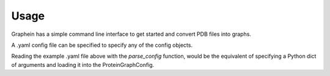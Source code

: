 Usage
========

Graphein has a simple command line interface to get started and convert PDB files into graphs.

.. code-block:: bash
    graphein -c config.yaml -p path/to/pdbs -o path/to/output

A .yaml config file can be specified to specify any of the config objects.

.. code-block:: yaml
    !ProteinGraphConfig
        granularity: "CA"
        keep_hets: False
        insertions: False
        verbose: False
        node_metadata_functions:
            - !func:graphein.protein.features.nodes.amino_acid.meiler_embedding
            - !func:graphein.protein.features.nodes.amino_acid.expasy_protein_scale
        edge_construction_functions:
            - !func:graphein.protein.edges.distance.add_peptide_bonds
            - !func:graphein.protein.edges.distance.add_distance_threshold
                long_interaction_threshold: 5
                threshold: 10.
        dssp_config: !DSSPConfig

.. code-block:: python
    from graphein.utils.config import parse_config
    yml_config = parse_config(PATH / "protein_graph_config.yml")

Reading the example .yaml file above with the `parse_config` function, would be the equivalent of specifying a Python dict of arguments and loading it into the ProteinGraphConfig.

.. code-block:: python
    protein_graph_config = {
        "granularity": "CA",
        "keep_hets": False,
        "insertions": False,
        "verbose": False,
        "node_metadata_functions": [meiler_embedding, expasy_protein_scale],
        "edge_construction_functions": [
            add_peptide_bonds,
            partial(
                add_distance_threshold,
                long_interaction_threshold=5,
                threshold=10.0,
            ),
        ],
        "dssp_config": DSSPConfig(),
    }
    config = ProteinGraphConfig(**protein_graph_config)